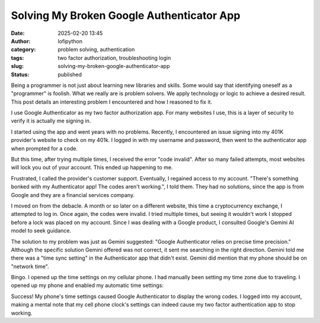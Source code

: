 Solving My Broken Google Authenticator App
##########################################
:date: 2025-02-20 13:45
:author: lofipython
:category: problem solving, authentication
:tags: two factor authorization, troubleshooting login
:slug: solving-my-broken-google-authenticator-app
:status: published

Being a programmer is not just about learning new libraries and skills. 
Some would say that identifying oneself as a "programmer" is foolish.
What we really are is problem solvers. We apply technology or logic to achieve a desired result.
This post details an interesting problem I encountered and how I reasoned to fix it.

I use Google Authenticator as my two factor authorization app. For many websites I use, 
this is a layer of security to verify it is actually me signing in.

I started using the app and went years with no problems. Recently, I encountered an issue signing 
into my 401K provider's website to check on my 401k. I logged in with my username and password,
then went to the authenticator app when prompted for a code.

But this time, after trying multiple times, I received the error "code invalid".
After so many failed attempts, most websites will lock you out of your account. 
This ended up happening to me. 

Frustrated, I called the provider's customer support. Eventually, I regained access to my account. 
"There's something bonked with my Authenticator app! The codes aren't working.", I told them.
They had no solutions, since the app is from Google and they are a financial services company.

I moved on from the debacle. A month or so later on a different website, this time 
a cryptocurrency exchange, I attempted to log in. Once again, the codes were invalid. 
I tried multiple times, but seeing it wouldn't work I stopped before a lock was placed on my account.
Since I was dealing with a Google product, I consulted Google's Gemini AI model to seek guidance.

.. image:: {static}/images/asking-google-gemini-authenticator-issue.png
  :alt: asking Google Gemini for help with Google Authenticator

The solution to my problem was just as Gemini suggested: "Google Authenticator relies on precise time precision."
Although the specific solution Gemini offered was not correct, it sent me searching in the right direction.
Gemini told me there was a "time sync setting" in the Authenticator app that didn't exist. Gemini did mention that my phone 
should be on "network time".

Bingo. I opened up the time settings on my cellular phone. I had manually been setting my time zone due to traveling.
I opened up my phone and enabled my automatic time settings:

.. image:: {static}/images/android-time-settings.jpg
  :alt: enabling Android's automatic time settings

Success! My phone's time settings caused Google Authenticator to display the wrong codes. I logged into my account, 
making a mental note that my cell phone clock's settings can indeed cause my two factor authentication app to stop working.
